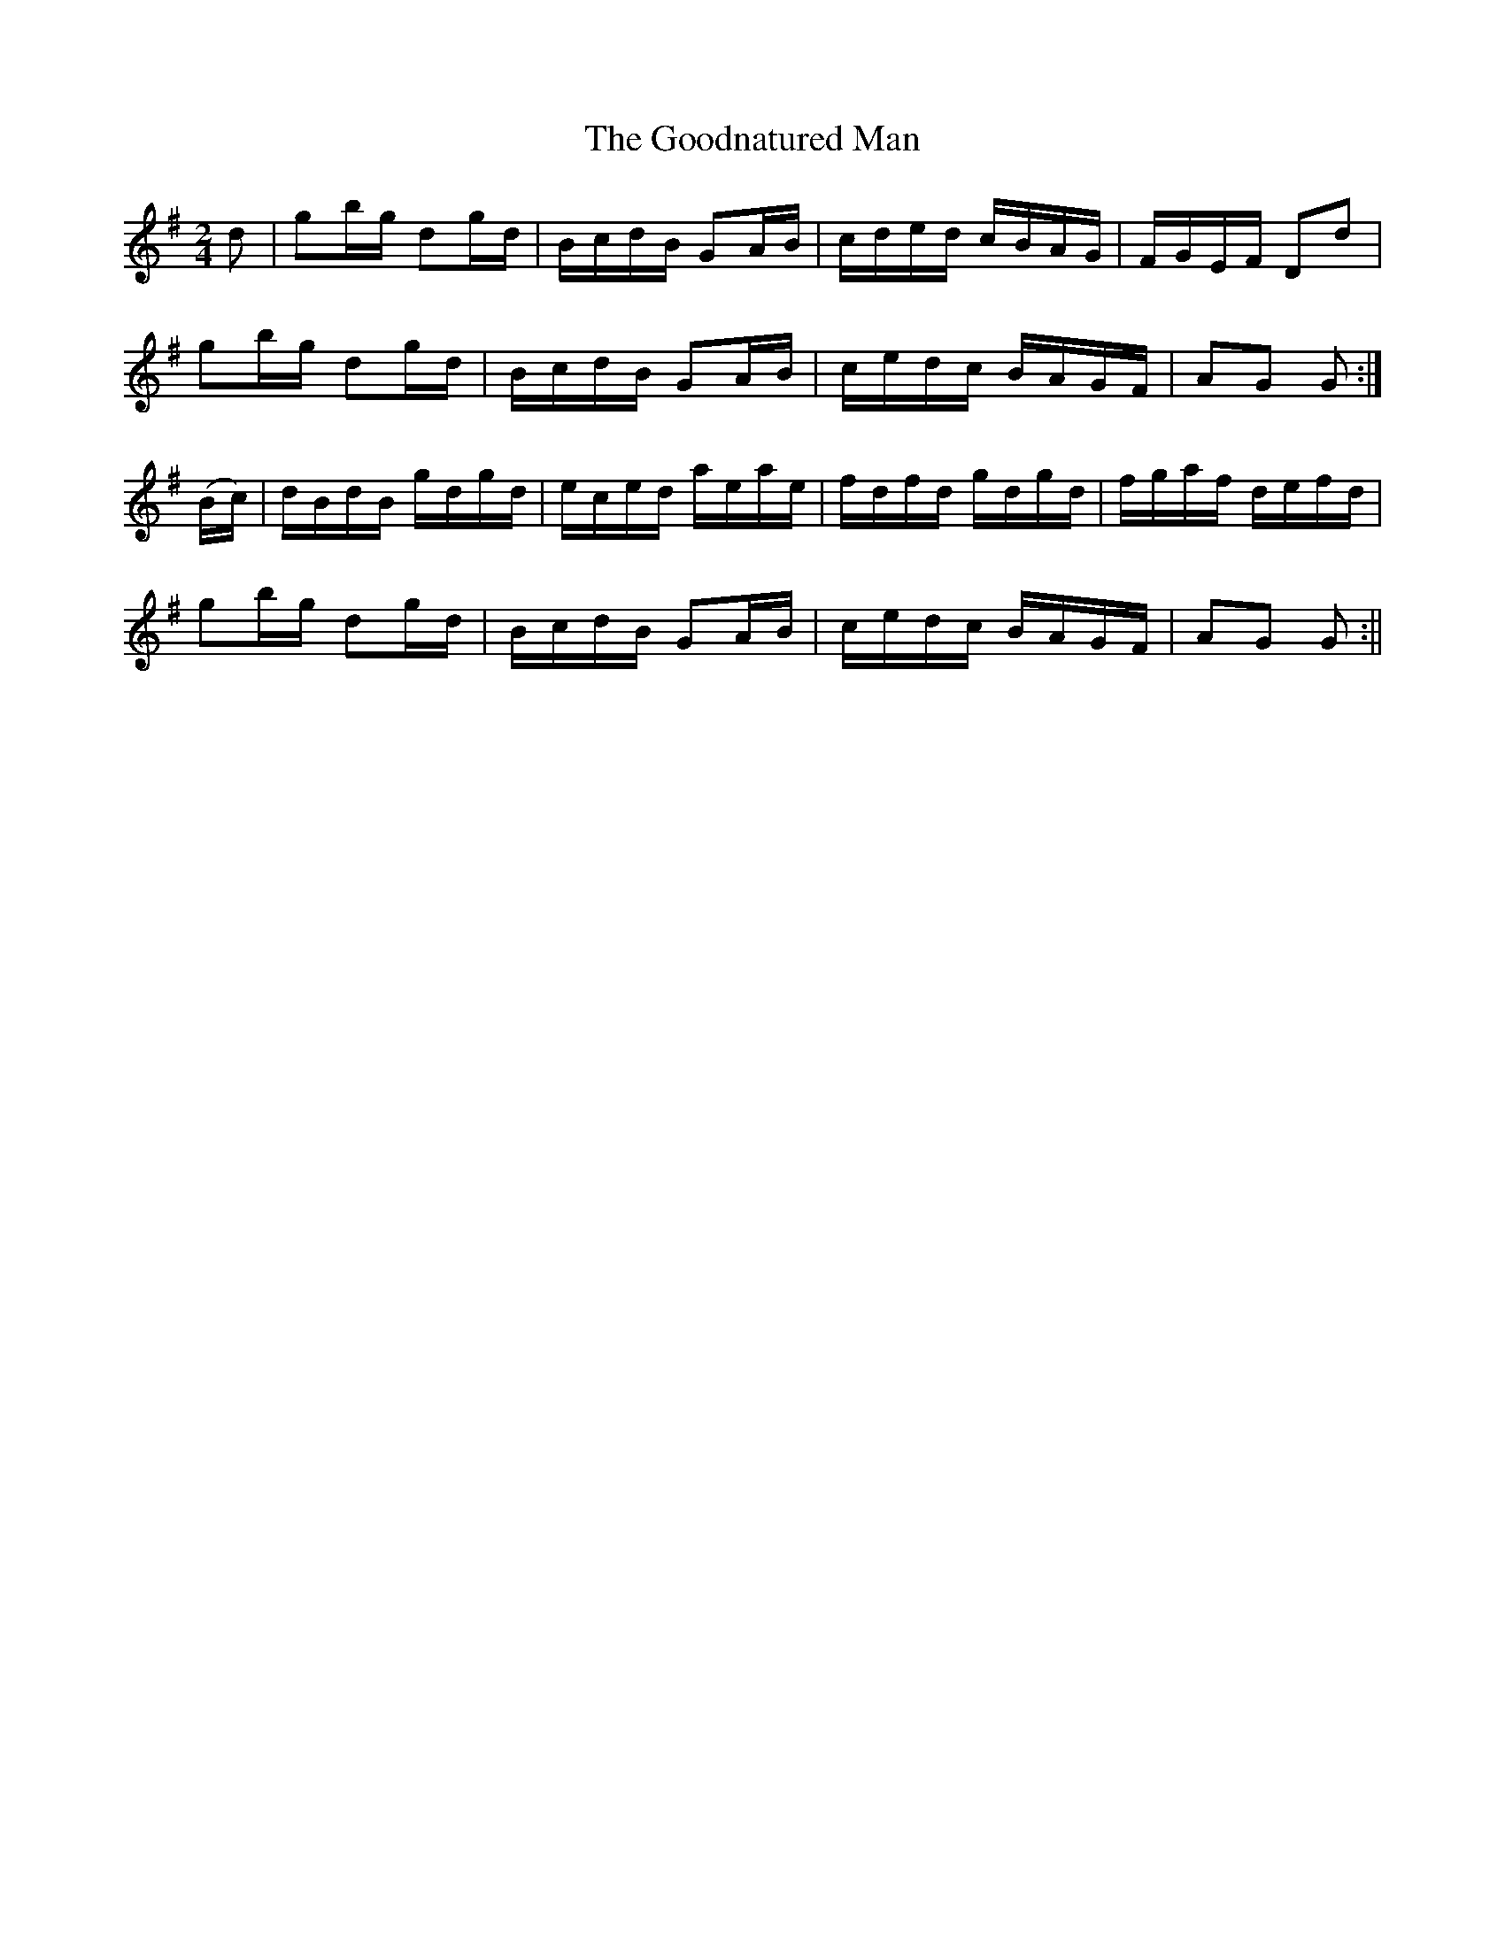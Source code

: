 X:1620
T:Goodnatured Man, The
R:hornpipe
B:O'Neill's 1620
M:2/4
L:1/16
K:G
d2 | g2bg d2gd | BcdB G2AB | cded cBAG | FGEF D2d2 |
g2bg d2gd | BcdB G2AB | cedc BAGF | A2G2 G2 :|
(Bc) | dBdB gdgd | eced aeae | fdfd gdgd | fgaf defd |
g2bg d2gd | BcdB G2AB | cedc BAGF | A2G2 G2 :||
